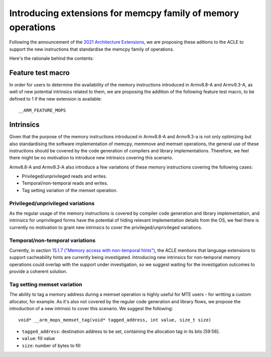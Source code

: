 =============================================================
Introducing extensions for memcpy family of memory operations
=============================================================

Following the announcement of the `2021 Architecture Extensions
<https://community.arm.com/developer/ip-products/processors/b/processors-ip-blog/posts/arm-a-profile-architecture-developments-2021>`_,
we are proposing these aditions to the ACLE to support the new instructions
that standardise the memcpy family of operations.

Here's the rationale behind the contents:

Feature test macro
##################

In order for users to determine the availability of the memory instructions
introduced in Armv8.8-A and Armv9.3-A, as well of new potential intrinsics
related to them, we are proposing the addition of the following feature test
macro, to be defined to 1 if the new extension is available:

::

  __ARM_FEATURE_MOPS


Intrinsics
##########

Given that the purpose of the memory instructions introduced in Armv8.8-A and
Armv9.3-a is not only optimizing but also standardising the software
implementation of memcpy, memmove and memset operations, the general use of
these instructions should be covered by the code generation of compilers and
library implementations. Therefore, we feel there might be no motivation to
introduce new intrinsics covering this scenario.

Armv8.8-A and Armv9.3-A also introduce a few variations of these memory
instructions covering the following cases:

* Privileged/unprivileged reads and writes.
* Temporal/non-temporal reads and writes.
* Tag setting variation of the memset operation.

Privileged/unprivileged variations
==================================

As the regular usage of the memory instructions is covered by compiler code
generation and library implementation, and intrinsics for unprivileged forms
have the potential of hiding relevant implementation details from the OS,
we feel there is currently no motivation to grant new intrinsics to cover the
privileged/unprivileged variations.

Temporal/non-temporal variations
================================

Currently, in section `15.1.7 ("Memory access with non-temporal hints")
<../acle.rst#Memory access with non-temporal hints>`__, the ACLE mentions that
language extensions to support cacheability hints are currently being
investigated. Introducing new intrinsics for non-temporal memory operations
could overlap with the support under investigation, so we suggest waiting for
the investigation outcomes to provide a coherent solution.

Tag setting memset variation
============================

The ability to tag a memory address during a memset operation is highly useful
for MTE users - for writting a custom allocator, for example. As it's also not
covered by the regular code generation and library flows, we propose the
introduction of a new intrinsic to cover this scenario. We suggest the
following:

::

  void* __arm_mops_memset_tag(void* tagged_address, int value, size_t size)

* ``tagged_address``: destination address to be set, containing the allocation tag in its bits [59:56].
* ``value``: fill value
* ``size``: number of bytes to fill